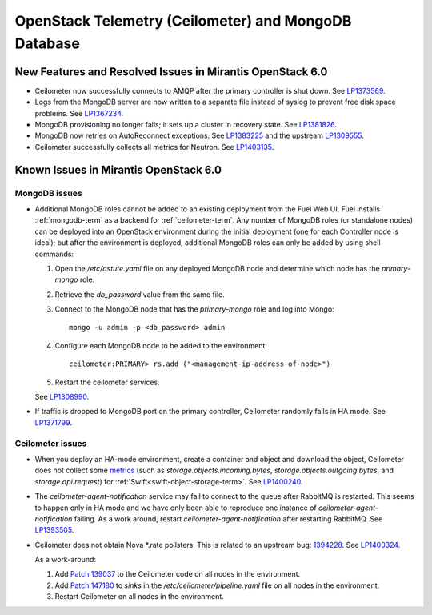 
.. _ceilometer-mongodb-rn:

OpenStack Telemetry (Ceilometer) and MongoDB Database
-----------------------------------------------------

New Features and Resolved Issues in Mirantis OpenStack 6.0
++++++++++++++++++++++++++++++++++++++++++++++++++++++++++

* Ceilometer now successfully connects
  to AMQP after the primary controller is shut down.
  See `LP1373569 <https://bugs.launchpad.net/fuel/+bug/1373569>`_.

* Logs from the MongoDB server are now written
  to a separate file instead of syslog
  to prevent free disk space problems.
  See `LP1367234 <https://bugs.launchpad.net/fuel/+bug/1367234>`_.

* MongoDB provisioning no longer fails;
  it sets up a cluster in recovery state.
  See `LP1381826 <https://bugs.launchpad.net/fuel/+bug/1381826>`_.

* MongoDB now retries on AutoReconnect exceptions.
  See `LP1383225 <https://bugs.launchpad.net/fuel/+bug/1383225>`_ and
  the upstream `LP1309555 <https://bugs.launchpad.net/ceilometer/+bug/1309555>`_.

* Ceilometer successfully collects all metrics for Neutron.
  See `LP1403135 <https://bugs.launchpad.net/bugs/1403135>`_.

Known Issues in Mirantis OpenStack 6.0
++++++++++++++++++++++++++++++++++++++

MongoDB issues
~~~~~~~~~~~~~~

- Additional MongoDB roles cannot be added to an existing deployment
  from the Fuel Web UI.
  Fuel installs :ref:`mongodb-term`
  as a backend for :ref:`ceilometer-term`.
  Any number of MongoDB roles (or standalone nodes)
  can be deployed into an OpenStack environment
  during the initial deployment
  (one for each Controller node is ideal);
  but after the environment is deployed,
  additional MongoDB roles can only be added
  by using shell commands:

  #. Open the */etc/astute.yaml* file on any deployed MongoDB node
     and determine which node has the `primary-mongo` role.

  #. Retrieve the `db_password` value from the same file.

  #. Connect to the MongoDB node that has the `primary-mongo` role
     and log into Mongo:

     ::

       mongo -u admin -p <db_password> admin

  #. Configure each MongoDB node to be added to the environment:

     ::

       ceilometer:PRIMARY> rs.add ("<management-ip-address-of-node>")

  #. Restart the ceilometer services.

  See `LP1308990 <https://bugs.launchpad.net/fuel/+bug/1308990>`_.

- If traffic is dropped to MongoDB port on the primary controller,
  Ceilometer randomly fails in HA mode.
  See `LP1371799 <https://bugs.launchpad.net/fuel/+bug/1371799>`_.

Ceilometer issues
~~~~~~~~~~~~~~~~~

* When you deploy an HA-mode environment,
  create a container and object and download the object,
  Ceilometer does not collect some
  `metrics <http://docs.openstack.org/developer/ceilometer/measurements.html>`_
  (such as *storage.objects.incoming.bytes*,
  *storage.objects.outgoing.bytes*, and *storage.api.request*)
  for :ref:`Swift<swift-object-storage-term>`.
  See `LP1400240 <https://bugs.launchpad.net/bugs/1400240>`_.

* The `ceilometer-agent-notification` service
  may fail to connect to the queue after RabbitMQ is restarted.
  This seems to happen only in HA mode
  and we have only been able to reproduce one instance
  of `ceilometer-agent-notification` failing.
  As a work around, restart `ceilometer-agent-notification`
  after restarting RabbitMQ.
  See `LP1393505 <https://bugs.launchpad.net/mos/+bug/1393505>`_.

* Ceilometer does not obtain Nova \*.rate pollsters.
  This is related to an upstream bug:
  `1394228 <https://bugs.launchpad.net/ceilometer/+bug/1394228>`_.
  See `LP1400324 <https://bugs.launchpad.net/mos/+bug/1400324>`_.

  As a work-around:

  #. Add `Patch 139037 <https://review.openstack.org/#/c/139037/>`_
     to the Ceilometer code on all nodes in the environment.

  #. Add `Patch 147180 <http://paste.openstack.org/show/147180/>`_
     to `sinks` in the */etc/ceilometer/pipeline.yaml* file
     on all nodes in the environment.

  #. Restart Ceilometer on all nodes in the environment.


